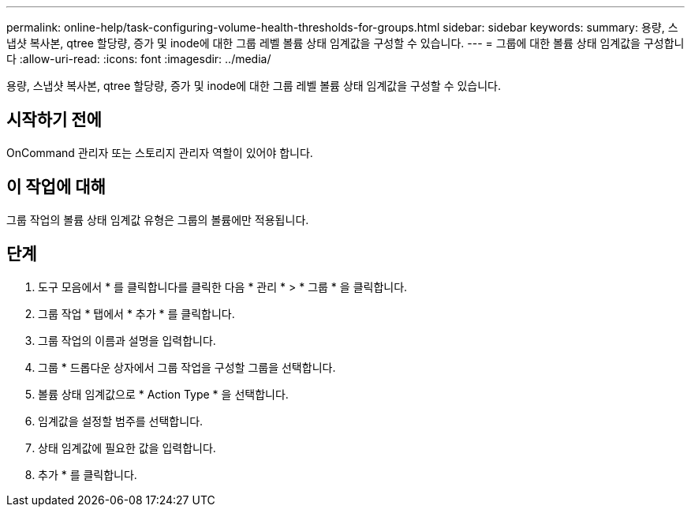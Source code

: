 ---
permalink: online-help/task-configuring-volume-health-thresholds-for-groups.html 
sidebar: sidebar 
keywords:  
summary: 용량, 스냅샷 복사본, qtree 할당량, 증가 및 inode에 대한 그룹 레벨 볼륨 상태 임계값을 구성할 수 있습니다. 
---
= 그룹에 대한 볼륨 상태 임계값을 구성합니다
:allow-uri-read: 
:icons: font
:imagesdir: ../media/


[role="lead"]
용량, 스냅샷 복사본, qtree 할당량, 증가 및 inode에 대한 그룹 레벨 볼륨 상태 임계값을 구성할 수 있습니다.



== 시작하기 전에

OnCommand 관리자 또는 스토리지 관리자 역할이 있어야 합니다.



== 이 작업에 대해

그룹 작업의 볼륨 상태 임계값 유형은 그룹의 볼륨에만 적용됩니다.



== 단계

. 도구 모음에서 * 를 클릭합니다image:../media/clusterpage-settings-icon.gif[""]를 클릭한 다음 * 관리 * > * 그룹 * 을 클릭합니다.
. 그룹 작업 * 탭에서 * 추가 * 를 클릭합니다.
. 그룹 작업의 이름과 설명을 입력합니다.
. 그룹 * 드롭다운 상자에서 그룹 작업을 구성할 그룹을 선택합니다.
. 볼륨 상태 임계값으로 * Action Type * 을 선택합니다.
. 임계값을 설정할 범주를 선택합니다.
. 상태 임계값에 필요한 값을 입력합니다.
. 추가 * 를 클릭합니다.

